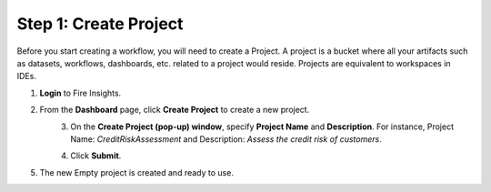 Step 1: Create Project
==============================

Before you start creating a workflow, you will need to create a Project. A project is a bucket where all your artifacts such as datasets, workflows, dashboards, etc. related to a project would reside. Projects are equivalent to workspaces in IDEs.   

#. **Login** to Fire Insights.
#. From the **Dashboard** page, click **Create Project** to create a new project.

   .. figure:: ../../_assets/tutorials/quickstart/Create-Project/Create-Project.png
    :alt: Quickstart
    :align: left
    :width: 75% 

#. On the **Create Project (pop-up) window**, specify **Project Name** and **Description**. For instance, Project Name: *CreditRiskAssessment* and Description: *Assess the credit risk of customers*. 
  
   .. figure:: ../../_assets/tutorials/quickstart/Create-Project/Add-Name.png
    :alt: Quickstart
    :align: left
    :width: 75%  
   
#. Click **Submit**.
#. The new Empty project is created and ready to use.  

   .. figure:: ../../_assets/tutorials/quickstart/Create-Project/Project-List.png
    :alt: Quickstart
    :align: left
    :width: 75%

  
